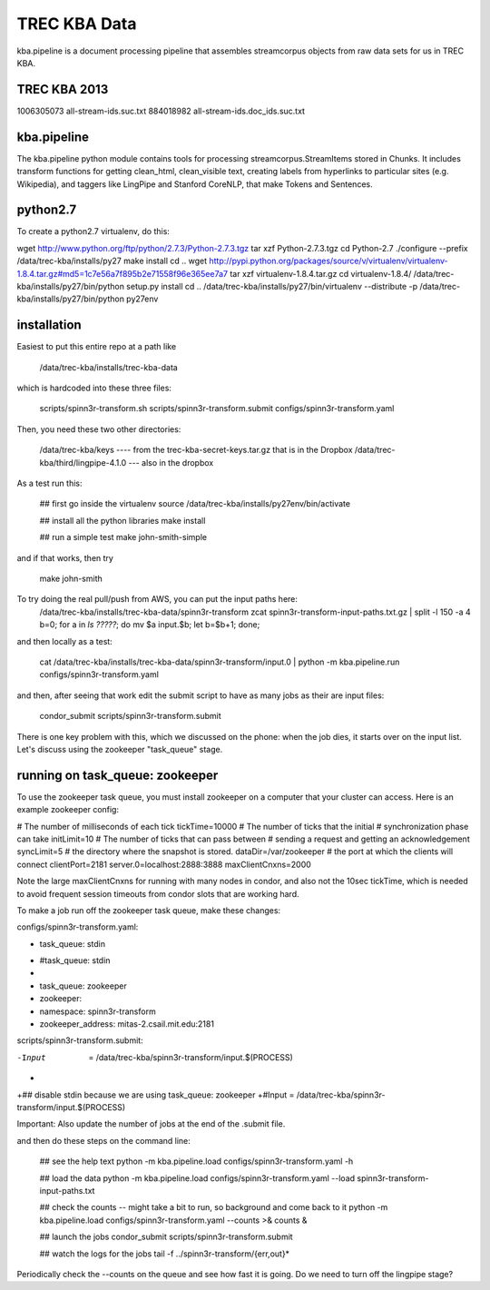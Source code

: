 TREC KBA Data
=============

kba.pipeline is a document processing pipeline that assembles
streamcorpus objects from raw data sets for us in TREC KBA.

TREC KBA 2013
-------------
1006305073 all-stream-ids.suc.txt
884018982 all-stream-ids.doc_ids.suc.txt


kba.pipeline
-------------

The kba.pipeline python module contains tools for processing
streamcorpus.StreamItems stored in Chunks.  It includes transform
functions for getting clean_html, clean_visible text, creating labels
from hyperlinks to particular sites (e.g. Wikipedia), and taggers like
LingPipe and Stanford CoreNLP, that make Tokens and Sentences.

python2.7
---------
To create a python2.7 virtualenv, do this:

wget http://www.python.org/ftp/python/2.7.3/Python-2.7.3.tgz
tar xzf Python-2.7.3.tgz
cd Python-2.7
./configure --prefix /data/trec-kba/installs/py27
make install
cd ..
wget http://pypi.python.org/packages/source/v/virtualenv/virtualenv-1.8.4.tar.gz#md5=1c7e56a7f895b2e71558f96e365ee7a7
tar xzf virtualenv-1.8.4.tar.gz 
cd virtualenv-1.8.4/
/data/trec-kba/installs/py27/bin/python setup.py  install
cd ..
/data/trec-kba/installs/py27/bin/virtualenv --distribute -p /data/trec-kba/installs/py27/bin/python py27env



installation
------------

Easiest to put this entire repo at a path like

    /data/trec-kba/installs/trec-kba-data

which is hardcoded into these three files:

    scripts/spinn3r-transform.sh
    scripts/spinn3r-transform.submit
    configs/spinn3r-transform.yaml


Then, you need these two other directories:

   /data/trec-kba/keys ---- from the trec-kba-secret-keys.tar.gz that is in the Dropbox
   /data/trec-kba/third/lingpipe-4.1.0 --- also in the dropbox

As a test run this:

    ## first go inside the virtualenv
    source /data/trec-kba/installs/py27env/bin/activate

    ## install all the python libraries
    make install

    ## run a simple test
    make john-smith-simple


and if that works, then try
    
    make john-smith


To try doing the real pull/push from AWS, you can put the input paths here:
   /data/trec-kba/installs/trec-kba-data/spinn3r-transform
   zcat spinn3r-transform-input-paths.txt.gz | split -l 150 -a 4
   b=0; for a in `ls ?????`; do mv $a input.$b; let b=$b+1; done;

and then locally as a test:

   cat  /data/trec-kba/installs/trec-kba-data/spinn3r-transform/input.0 | python -m kba.pipeline.run configs/spinn3r-transform.yaml

and then, after seeing that work edit the submit script to have as
many jobs as their are input files:

   condor_submit scripts/spinn3r-transform.submit

There is one key problem with this, which we discussed on the phone:
when the job dies, it starts over on the input list.  Let's discuss
using the zookeeper "task_queue" stage.


running on task_queue: zookeeper 
--------------------------------

To use the zookeeper task queue, you must install zookeeper on a
computer that your cluster can access.  Here is an example zookeeper
config:

# The number of milliseconds of each tick
tickTime=10000
# The number of ticks that the initial 
# synchronization phase can take
initLimit=10
# The number of ticks that can pass between 
# sending a request and getting an acknowledgement
syncLimit=5
# the directory where the snapshot is stored.
dataDir=/var/zookeeper
# the port at which the clients will connect
clientPort=2181
server.0=localhost:2888:3888
maxClientCnxns=2000


Note the large maxClientCnxns for running with many nodes in condor,
and also not the 10sec tickTime, which is needed to avoid frequent
session timeouts from condor slots that are working hard.


To make a job run off the zookeeper task queue, make these changes:

configs/spinn3r-transform.yaml:

-  task_queue: stdin
+  #task_queue: stdin
+
+  task_queue: zookeeper
+  zookeeper:
+    namespace: spinn3r-transform
+    zookeeper_address: mitas-2.csail.mit.edu:2181
 

scripts/spinn3r-transform.submit:

-Input  = /data/trec-kba/spinn3r-transform/input.$(PROCESS)
+
+## disable stdin because we are using task_queue: zookeeper 
+#Input = /data/trec-kba/spinn3r-transform/input.$(PROCESS)


Important:
Also update the number of jobs at the end of the .submit file.


and then  do these steps on the command line:

  ## see the help text
  python -m kba.pipeline.load configs/spinn3r-transform.yaml -h

  ## load the data
  python -m kba.pipeline.load configs/spinn3r-transform.yaml --load spinn3r-transform-input-paths.txt 

  ## check the counts -- might take a bit to run, so background and come back to it
  python -m kba.pipeline.load configs/spinn3r-transform.yaml --counts >& counts &

  ## launch the jobs
  condor_submit scripts/spinn3r-transform.submit 

  ## watch the logs for the jobs
  tail -f ../spinn3r-transform/{err,out}*


Periodically check the --counts on the queue and see how fast it is
going.  Do we need to turn off the lingpipe stage?

